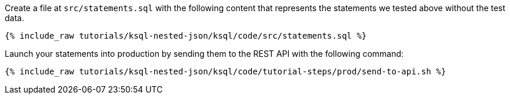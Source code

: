 Create a file at `src/statements.sql` with the following content that represents the statements we tested above without the test data.

+++++
<pre class="snippet"><code class="sql">{% include_raw tutorials/ksql-nested-json/ksql/code/src/statements.sql %}</code></pre>
+++++

Launch your statements into production by sending them to the REST API with the following command:

+++++
<pre class="snippet"><code class="shell">{% include_raw tutorials/ksql-nested-json/ksql/code/tutorial-steps/prod/send-to-api.sh %}</code></pre>
+++++
